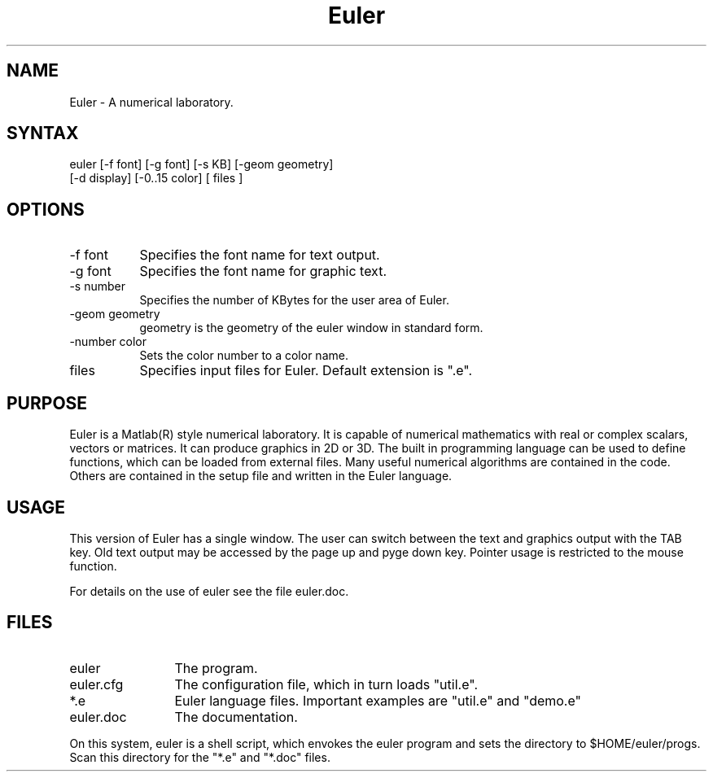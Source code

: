 .TH Euler 1 "" ""

.SH NAME
Euler - A numerical laboratory.

.SH SYNTAX
euler [-f font] [-g font] [-s KB] [-geom geometry]
 [-d display] [-0..15 color] [ files ]

.SH OPTIONS
.TP 8
-f font
Specifies the font name for text output.
.TP 8
-g font
Specifies the font name for graphic text.
.TP 8
-s number
Specifies the number of KBytes for the user area of Euler.
.TP 8
-geom geometry
geometry is the geometry of the euler window in standard form.
.TP 8
-number color
Sets the color number to a color name.
.TP 8
files
Specifies input files for Euler. Default extension is ".e".

.SH PURPOSE
Euler is a Matlab(R) style numerical laboratory. It is capable of
numerical mathematics with real or complex scalars, vectors or
matrices. It can produce graphics in 2D or 3D. The built in programming
language can be used to define functions, which can be loaded from
external files. Many useful numerical algorithms are contained in the
code. Others are contained in the setup file and written in the Euler
language.

.SH USAGE
This version of Euler has a single window. The user can switch between
the text and graphics output with the TAB key. Old text output may be
accessed by the page up and pyge down key. Pointer usage is restricted
to the mouse function.

For details on the use of euler see the file euler.doc.

.SH FILES
.TP 12
euler
The program.
.TP 12
euler.cfg
The configuration file, which in turn loads "util.e".
.TP 12
*.e
Euler language files. Important examples are "util.e" and
"demo.e"
.TP 12
euler.doc
The documentation.

.P
On this system, euler is a shell script, which envokes the euler program
and sets the directory to $HOME/euler/progs. Scan this directory for
the "*.e" and "*.doc" files.

